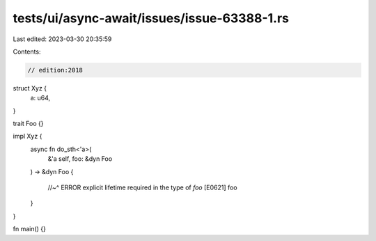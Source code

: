 tests/ui/async-await/issues/issue-63388-1.rs
============================================

Last edited: 2023-03-30 20:35:59

Contents:

.. code-block:: rs

    // edition:2018

struct Xyz {
    a: u64,
}

trait Foo {}

impl Xyz {
    async fn do_sth<'a>(
        &'a self, foo: &dyn Foo
    ) -> &dyn Foo
    {
        //~^ ERROR explicit lifetime required in the type of `foo` [E0621]
        foo
    }
}

fn main() {}


